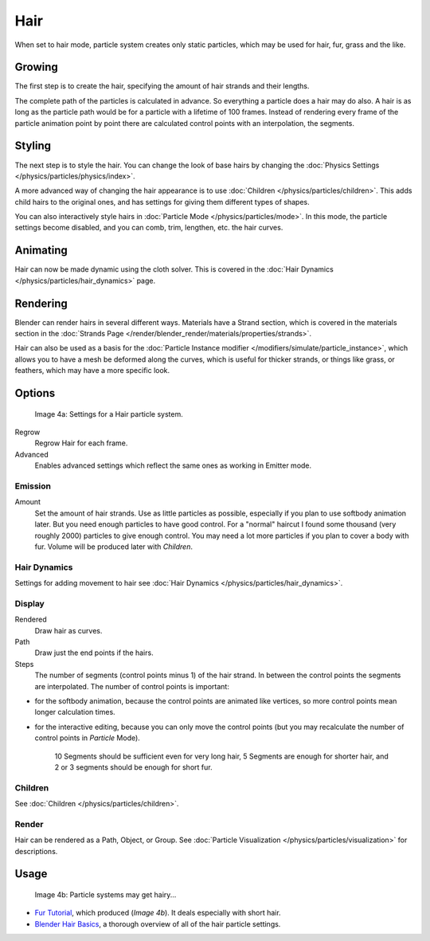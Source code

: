 
****
Hair
****

When set to hair mode, particle system creates only static particles,
which may be used for hair, fur, grass and the like.


Growing
=======

The first step is to create the hair, specifying the amount of hair strands and their lengths.

The complete path of the particles is calculated in advance.
So everything a particle does a hair may do also.
A hair is as long as the particle path would be for a particle with a lifetime of 100 frames.
Instead of rendering every frame of the particle animation point by point there are calculated
control points with an interpolation, the segments.


Styling
=======

The next step is to style the hair.
You can change the look of base hairs by changing the :doc:`Physics Settings </physics/particles/physics/index>`.

A more advanced way of changing the hair appearance is to use :doc:`Children </physics/particles/children>`.
This adds child hairs to the original ones, and has settings for giving them different types of shapes.

You can also interactively style hairs in :doc:`Particle Mode </physics/particles/mode>`.
In this mode, the particle settings become disabled, and you can comb, trim, lengthen, etc. the hair curves.


Animating
=========

Hair can now be made dynamic using the cloth solver. This is covered in the
:doc:`Hair Dynamics </physics/particles/hair_dynamics>` page.


Rendering
=========

Blender can render hairs in several different ways. Materials have a Strand section, which is
covered in the materials section in the :doc:`Strands Page </render/blender_render/materials/properties/strands>`.

Hair can also be used as a basis for the :doc:`Particle Instance modifier
</modifiers/simulate/particle_instance>`,
which allows you to have a mesh be deformed along the curves,
which is useful for thicker strands, or things like grass, or feathers, which may have a more specific look.


Options
=======

.. figure:: /images/Blender3D_ParticleSystem_HairSettings-2.5.jpg

   Image 4a: Settings for a Hair particle system.


Regrow
   Regrow Hair for each frame.
Advanced
   Enables advanced settings which reflect the same ones as working in Emitter mode.


Emission
--------

Amount
   Set the amount of hair strands. Use as little particles as possible,
   especially if you plan to use softbody animation later.
   But you need enough particles to have good control.
   For a "normal" haircut I found some thousand (very roughly 2000) particles to give enough control.
   You may need a lot more particles if you plan to cover a body with fur.
   Volume will be produced later with *Children*.


Hair Dynamics
-------------

Settings for adding movement to hair see :doc:`Hair Dynamics </physics/particles/hair_dynamics>`.


Display
-------

Rendered
   Draw hair as curves.
Path
   Draw just the end points if the hairs.

Steps
   The number of segments (control points minus 1) of the hair strand.
   In between the control points the segments are interpolated. The number of control points is important:

- for the softbody animation, because the control points are animated like vertices,
  so more control points mean longer calculation times.
- for the interactive editing, because you can only move the control points
  (but you may recalculate the number of control points in *Particle* Mode).

   10 Segments should be sufficient even for very long hair,
   5 Segments are enough for shorter hair, and 2 or 3 segments should be enough for short fur.


Children
--------

See :doc:`Children </physics/particles/children>`.


Render
------

Hair can be rendered as a Path, Object, or Group.
See :doc:`Particle Visualization </physics/particles/visualization>` for descriptions.


Usage
=====

.. figure:: /images/Blender3D_FurWithParticles-Finished-2.48a.jpg
   :width: 400px

   Image 4b: Particle systems may get hairy...


- `Fur Tutorial <http://en.wikibooks.org/wiki/Blender_3D:_Noob_to_Pro/Furry>`__,
  which produced (*Image 4b*). It deals especially with short hair.


- `Blender Hair Basics <http://www.youtube.com/watch?v=kpLaxqemFU0>`__,
  a thorough overview of all of the hair particle settings.



